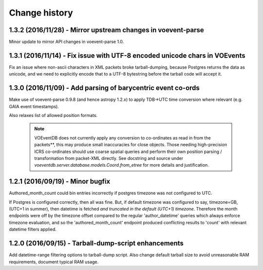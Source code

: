 Change history
==============

1.3.2 (2016/11/28) - Mirror upstream changes in voevent-parse
-------------------------------------------------------------
Minor update to mirror API changes in voevent-parse 1.0.

1.3.1 (2016/11/14) - Fix issue with UTF-8 encoded unicode chars in VOEvents
---------------------------------------------------------------------------
Fix an issue where non-ascii characters in XML packets broke tarball-dumping,
because Postgres returns the data as unicode, and we need to explicitly encode
that to a UTF-8 bytestring before the tarball code will accept it.

1.3.0 (2016/11/09) - Add parsing of barycentric event co-ords
-------------------------------------------------------------
Make use of voevent-parse 0.9.8 (and hence astropy 1.2.x) to apply TDB->UTC time
conversion where relevant (e.g. GAIA event timestamps).

Also relaxes list of allowed position formats.

 .. note::

    VOEventDB does not currently apply any conversion to co-ordinates as read
    in from the packets**, this may produce small inaccuracies for close
    objects. Those needing high-precision ICRS co-ordinates should use coarse
    spatial queries and perform their own position parsing / transformation from
    packet-XML directly. See docstring and source under
    `voeventdb.server.database.models.Coord.from_etree` for more details and
    justification.

1.2.1  (2016/09/19) - Minor bugfix
----------------------------------
Authored_month_count could bin entries incorrectly if postgres
timezone was not configured to UTC.

If Postgres is configured correctly, then all was fine.
But, if default timezone was configured to say, timezone=GB, (UTC+1 in summer),
then datetime is fetched *and truncated in the default (UTC+1) timezone*.
Therefore the month endpoints were off by the timezone offset compared to the
regular 'author_datetime' queries which always enforce timezone evaluation,
and so the 'authored_month_count' endpoint produced conflicting results to
'count' with relevant datetime filters applied.


1.2.0  (2016/09/15) - Tarball-dump-script enhancements
------------------------------------------------------
Add datetime-range filtering options to tarball-dump script.
Also change default tarball size to avoid unreasonable RAM requirements,
document typical RAM usage.
